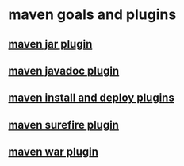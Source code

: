* maven goals and plugins

** [[file:maven jar plugin.org][maven jar plugin]]
** [[file:maven javadoc plugin.org][maven javadoc plugin]]
** [[file:maven install and deploy plugins.org][maven install and deploy plugins]]
** [[file:maven surefire plugin.org][maven surefire plugin]]
** [[file:maven war plugin.org][maven war plugin]]
